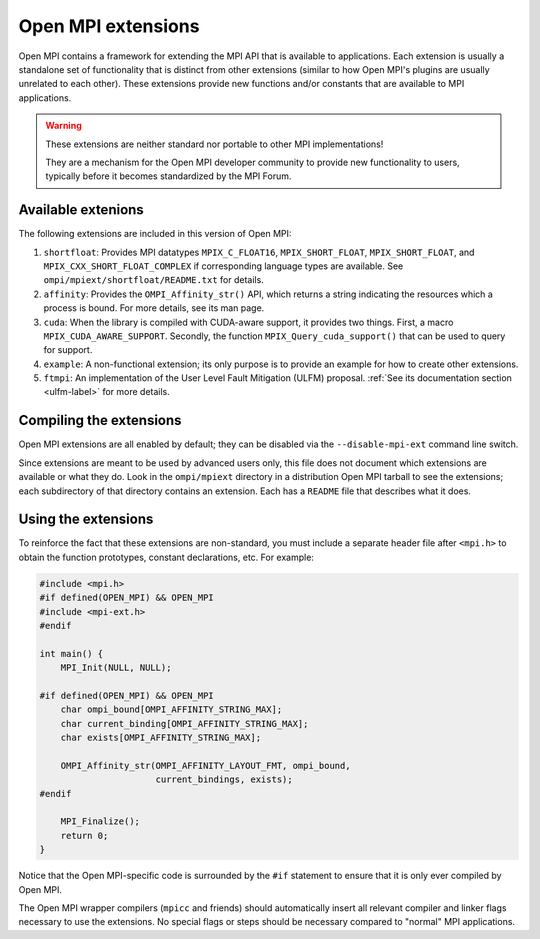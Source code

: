 Open MPI extensions
===================

Open MPI contains a framework for extending the MPI API that is
available to applications.  Each extension is usually a standalone set
of functionality that is distinct from other extensions (similar to
how Open MPI's plugins are usually unrelated to each other).  These
extensions provide new functions and/or constants that are available
to MPI applications.

.. warning:: These extensions are neither standard nor portable to
   other MPI implementations!

   They are a mechanism for the Open MPI developer community to
   provide new functionality to users, typically before it becomes
   standardized by the MPI Forum.

Available extenions
-------------------

The following extensions are included in this version of Open MPI:

#. ``shortfloat``: Provides MPI datatypes ``MPIX_C_FLOAT16``,
   ``MPIX_SHORT_FLOAT``, ``MPIX_SHORT_FLOAT``, and
   ``MPIX_CXX_SHORT_FLOAT_COMPLEX`` if corresponding language types are
   available. See ``ompi/mpiext/shortfloat/README.txt`` for details.
#. ``affinity``: Provides the ``OMPI_Affinity_str()`` API, which returns
   a string indicating the resources which a process is bound. For
   more details, see its man page.
#. ``cuda``: When the library is compiled with CUDA-aware support, it
   provides two things.  First, a macro
   ``MPIX_CUDA_AWARE_SUPPORT``. Secondly, the function
   ``MPIX_Query_cuda_support()`` that can be used to query for support.
#. ``example``: A non-functional extension; its only purpose is to
   provide an example for how to create other extensions.
#. ``ftmpi``: An implementation of the User Level Fault Mitigation
   (ULFM) proposal.  :ref:`See its documentation section <ulfm-label>`
   for more details.

Compiling the extensions
------------------------

Open MPI extensions are all enabled by default; they can be disabled
via the ``--disable-mpi-ext`` command line switch.

Since extensions are meant to be used by advanced users only, this
file does not document which extensions are available or what they do.
Look in the ``ompi/mpiext`` directory in a distribution Open MPI
tarball to see the extensions; each subdirectory of that directory
contains an extension.  Each has a ``README`` file that describes what
it does.

Using the extensions
--------------------

To reinforce the fact that these extensions are non-standard, you must
include a separate header file after ``<mpi.h>`` to obtain the function
prototypes, constant declarations, etc.  For example:

.. code-block:: c

   #include <mpi.h>
   #if defined(OPEN_MPI) && OPEN_MPI
   #include <mpi-ext.h>
   #endif

   int main() {
       MPI_Init(NULL, NULL);

   #if defined(OPEN_MPI) && OPEN_MPI
       char ompi_bound[OMPI_AFFINITY_STRING_MAX];
       char current_binding[OMPI_AFFINITY_STRING_MAX];
       char exists[OMPI_AFFINITY_STRING_MAX];

       OMPI_Affinity_str(OMPI_AFFINITY_LAYOUT_FMT, ompi_bound,
                         current_bindings, exists);
   #endif

       MPI_Finalize();
       return 0;
   }

Notice that the Open MPI-specific code is surrounded by the ``#if``
statement to ensure that it is only ever compiled by Open MPI.

The Open MPI wrapper compilers (``mpicc`` and friends) should
automatically insert all relevant compiler and linker flags necessary
to use the extensions.  No special flags or steps should be necessary
compared to "normal" MPI applications.
